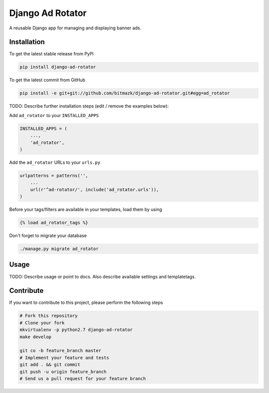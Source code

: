 Django Ad Rotator
============

A reusable Django app for managing and displaying banner ads.

Installation
------------

To get the latest stable release from PyPi

.. code-block:: bash

    pip install django-ad-rotator

To get the latest commit from GitHub

.. code-block:: bash

    pip install -e git+git://github.com/bitmazk/django-ad-rotator.git#egg=ad_rotator

TODO: Describe further installation steps (edit / remove the examples below):

Add ``ad_rotator`` to your ``INSTALLED_APPS``

.. code-block:: python

    INSTALLED_APPS = (
        ...,
        'ad_rotator',
    )

Add the ``ad_rotator`` URLs to your ``urls.py``

.. code-block:: python

    urlpatterns = patterns('',
        ...
        url(r'^ad-rotator/', include('ad_rotator.urls')),
    )

Before your tags/filters are available in your templates, load them by using

.. code-block:: html

	{% load ad_rotator_tags %}


Don't forget to migrate your database

.. code-block:: bash

    ./manage.py migrate ad_rotator


Usage
-----

TODO: Describe usage or point to docs. Also describe available settings and
templatetags.


Contribute
----------

If you want to contribute to this project, please perform the following steps

.. code-block:: bash

    # Fork this repository
    # Clone your fork
    mkvirtualenv -p python2.7 django-ad-rotator
    make develop

    git co -b feature_branch master
    # Implement your feature and tests
    git add . && git commit
    git push -u origin feature_branch
    # Send us a pull request for your feature branch
